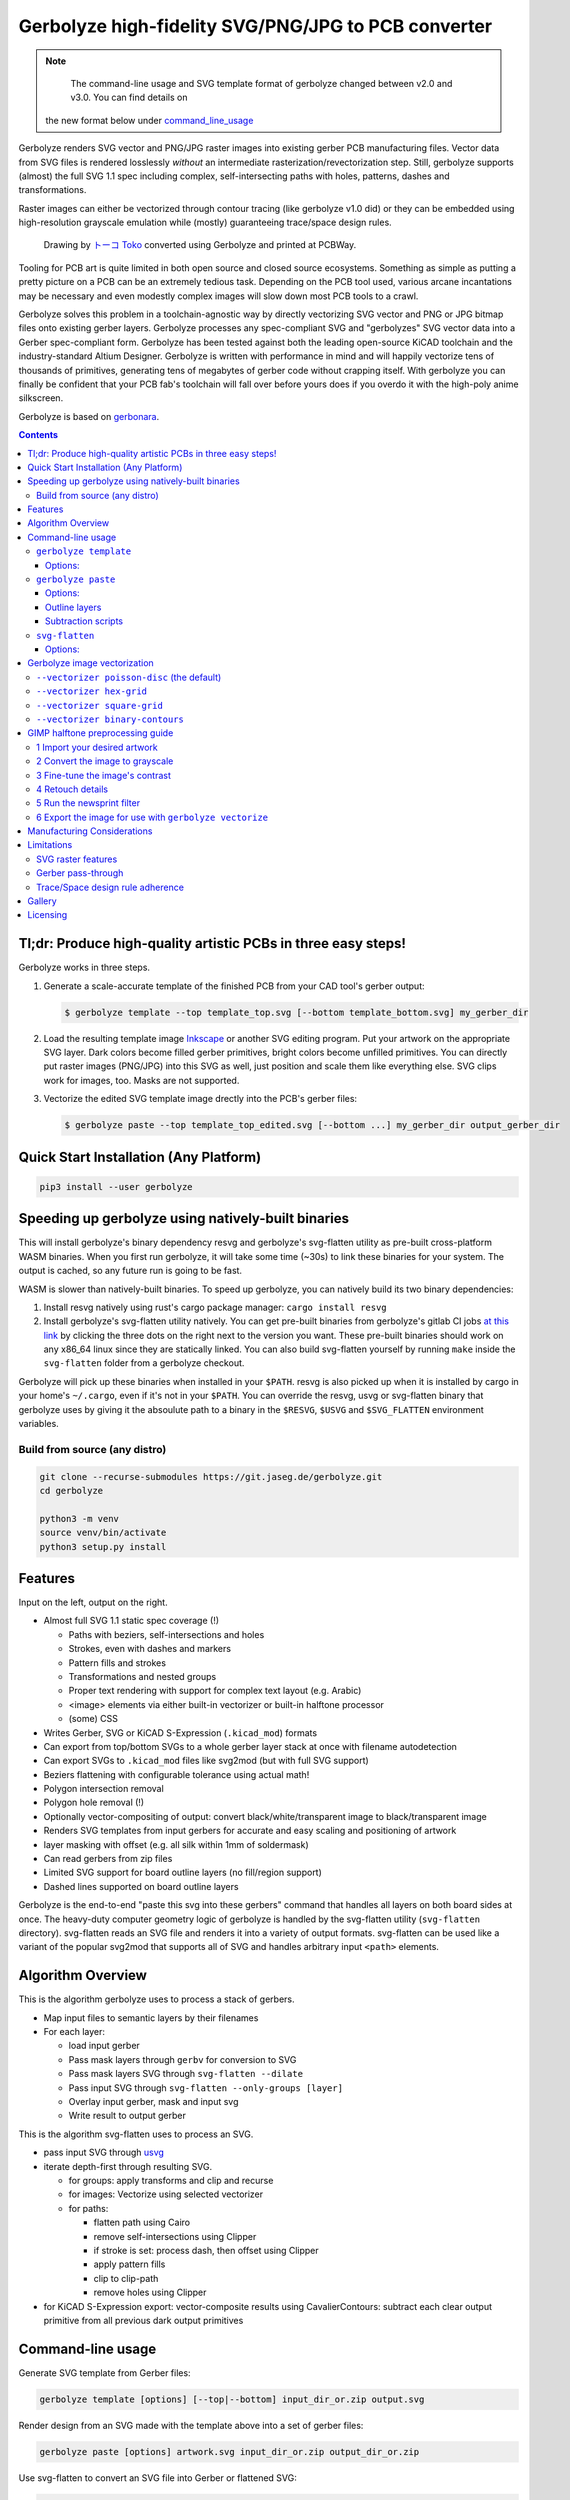 Gerbolyze high-fidelity SVG/PNG/JPG to PCB converter
====================================================

.. note::
    The command-line usage and SVG template format of gerbolyze changed between v2.0 and v3.0. You can find details on
   the new format below under command_line_usage_

Gerbolyze renders SVG vector and PNG/JPG raster images into existing gerber PCB manufacturing files. 
Vector data from SVG files is rendered losslessly *without* an intermediate rasterization/revectorization step.
Still, gerbolyze supports (almost) the full SVG 1.1 spec including complex, self-intersecting paths with holes,
patterns, dashes and transformations.

Raster images can either be vectorized through contour tracing (like gerbolyze v1.0 did) or they can be embedded using
high-resolution grayscale emulation while (mostly) guaranteeing trace/space design rules.

.. figure:: pics/pcbway_sample_02_small.jpg
  :width: 800px

  Drawing by `トーコ Toko <https://twitter.com/fluffy2038/status/1317231121269104640>`__ converted using Gerbolyze and printed at PCBWay.


Tooling for PCB art is quite limited in both open source and closed source ecosystems. Something as simple as putting a
pretty picture on a PCB can be an extremely tedious task. Depending on the PCB tool used, various arcane incantations
may be necessary and even modestly complex images will slow down most PCB tools to a crawl.

Gerbolyze solves this problem in a toolchain-agnostic way by directly vectorizing SVG vector and PNG or JPG bitmap files
onto existing gerber layers. Gerbolyze processes any spec-compliant SVG and "gerbolyzes" SVG vector data into a Gerber
spec-compliant form. Gerbolyze has been tested against both the leading open-source KiCAD toolchain and the
industry-standard Altium Designer. Gerbolyze is written with performance in mind and will happily vectorize tens of
thousands of primitives, generating tens of megabytes of gerber code without crapping itself. With gerbolyze you can
finally be confident that your PCB fab's toolchain will fall over before yours does if you overdo it with the high-poly
anime silkscreen.

Gerbolyze is based on gerbonara_.

.. image:: pics/process-overview.png
  :width: 800px

.. contents::

Tl;dr: Produce high-quality artistic PCBs in three easy steps!
--------------------------------------------------------------

Gerbolyze works in three steps.

1. Generate a scale-accurate template of the finished PCB from your CAD tool's gerber output:
   
   .. code::
        
       $ gerbolyze template --top template_top.svg [--bottom template_bottom.svg] my_gerber_dir

2. Load the resulting template image Inkscape_ or another SVG editing program. Put your artwork on the appropriate SVG
   layer. Dark colors become filled gerber primitives, bright colors become unfilled primitives. You can directly put
   raster images (PNG/JPG) into this SVG as well, just position and scale them like everything else. SVG clips work for
   images, too. Masks are not supported.

3. Vectorize the edited SVG template image drectly into the PCB's gerber files:

   .. code::

        $ gerbolyze paste --top template_top_edited.svg [--bottom ...] my_gerber_dir output_gerber_dir

Quick Start Installation (Any Platform)
---------------------------------------

.. code-block:: shell

    pip3 install --user gerbolyze

Speeding up gerbolyze using natively-built binaries
---------------------------------------------------

This will install gerbolyze's binary dependency resvg and gerbolyze's svg-flatten utility as pre-built cross-platform
WASM binaries. When you first run gerbolyze, it will take some time (~30s) to link these binaries for your system. The
output is cached, so any future run is going to be fast.

WASM is slower than natively-built binaries. To speed up gerbolyze, you can natively build its two binary dependencies:

1. Install resvg natively using rust's cargo package manager: ``cargo install resvg``
2. Install gerbolyze's svg-flatten utility natively. You can get pre-built binaries from gerbolyze's gitlab CI jobs `at
   this link <https://gitlab.com/gerbolyze/gerbolyze/-/pipelines?scope=tags&page=1>`__ by clicking the three dots on the
   right next to the version you want. These pre-built binaries should work on any x86_64 linux since they are
   statically linked. You can also build svg-flatten yourself by running ``make`` inside the ``svg-flatten`` folder from
   a gerbolyze checkout.

Gerbolyze will pick up these binaries when installed in your ``$PATH``. resvg is also picked up when it is installed by
cargo in your home's ``~/.cargo``, even if it's not in your ``$PATH``. You can override the resvg, usvg or svg-flatten
binary that gerbolyze uses by giving it the absoulute path to a binary in the ``$RESVG``, ``$USVG`` and ``$SVG_FLATTEN``
environment variables.


Build from source (any distro)
~~~~~~~~~~~~~~~~~~~~~~~~~~~~~~

.. code-block:: shell

    git clone --recurse-submodules https://git.jaseg.de/gerbolyze.git
    cd gerbolyze

    python3 -m venv
    source venv/bin/activate
    python3 setup.py install

Features
--------

Input on the left, output on the right.

.. image:: pics/test_svg_readme_composited.png
  :width: 800px

* Almost full SVG 1.1 static spec coverage (!)

  * Paths with beziers, self-intersections and holes
  * Strokes, even with dashes and markers
  * Pattern fills and strokes
  * Transformations and nested groups
  * Proper text rendering with support for complex text layout (e.g. Arabic)
  * <image> elements via either built-in vectorizer or built-in halftone processor
  * (some) CSS

* Writes Gerber, SVG or KiCAD S-Expression (``.kicad_mod``) formats
* Can export from top/bottom SVGs to a whole gerber layer stack at once with filename autodetection
* Can export SVGs to ``.kicad_mod`` files like svg2mod (but with full SVG support)
* Beziers flattening with configurable tolerance using actual math!
* Polygon intersection removal
* Polygon hole removal (!)
* Optionally vector-compositing of output: convert black/white/transparent image to black/transparent image
* Renders SVG templates from input gerbers for accurate and easy scaling and positioning of artwork
* layer masking with offset (e.g. all silk within 1mm of soldermask)
* Can read gerbers from zip files
* Limited SVG support for board outline layers (no fill/region support)
* Dashed lines supported on board outline layers

Gerbolyze is the end-to-end "paste this svg into these gerbers" command that handles all layers on both board sides at
once.  The heavy-duty computer geometry logic of gerbolyze is handled by the svg-flatten utility (``svg-flatten``
directory).  svg-flatten reads an SVG file and renders it into a variety of output formats. svg-flatten can be used like
a variant of the popular svg2mod that supports all of SVG and handles arbitrary input ``<path>`` elements.

Algorithm Overview
------------------

This is the algorithm gerbolyze uses to process a stack of gerbers.

* Map input files to semantic layers by their filenames
* For each layer:

  * load input gerber
  * Pass mask layers through ``gerbv`` for conversion to SVG
  * Pass mask layers SVG through ``svg-flatten --dilate``
  * Pass input SVG through ``svg-flatten --only-groups [layer]`` 
  * Overlay input gerber, mask and input svg
  * Write result to output gerber

This is the algorithm svg-flatten uses to process an SVG.

* pass input SVG through usvg_
* iterate depth-first through resulting SVG.

  * for groups: apply transforms and clip and recurse
  * for images: Vectorize using selected vectorizer
  * for paths:

    * flatten path using Cairo
    * remove self-intersections using Clipper
    * if stroke is set: process dash, then offset using Clipper
    * apply pattern fills
    * clip to clip-path
    * remove holes using Clipper

* for KiCAD S-Expression export: vector-composite results using CavalierContours: subtract each clear output primitive
  from all previous dark output primitives

Command-line usage
------------------
.. _command_line_usage:

Generate SVG template from Gerber files:

.. code-block:: shell

    gerbolyze template [options] [--top|--bottom] input_dir_or.zip output.svg

Render design from an SVG made with the template above into a set of gerber files:

.. code-block:: shell

    gerbolyze paste [options] artwork.svg input_dir_or.zip output_dir_or.zip

Use svg-flatten to convert an SVG file into Gerber or flattened SVG:

.. code-block:: shell

    svg-flatten [options] --format [gerber|svg] [input_file.svg] [output_file]

Use svg-flatten to convert an SVG file into the given layer of a KiCAD S-Expression (``.kicad_mod``) file:

.. code-block:: shell

    svg-flatten [options] --format kicad --sexp-layer F.SilkS --sexp-mod-name My_Module [input_file.svg] [output_file]

Use svg-flatten to convert an SVG file into a ``.kicad_mod`` with SVG layers fed into separate KiCAD layers based on
their IDs like the popular ``svg2mod`` is doing:

Note:
    Right now, the input SVG's layers must have *ids* that match up KiCAD's s-exp layer names. Note that when you name
    a layer in Inkscape that only sets a ``name`` attribute, but does not change the ID. In order to change the ID in
    Inkscape, you have to use Inkscape's "object properties" context menu function.

    Also note that svg-flatten expects the layer names KiCAD uses in their S-Expression format. These are *different* to
    the layer names KiCAD exposes in the UI (even though most of them match up!).

    For your convenience, there is an SVG template with all the right layer names and IDs located next to this README.

.. code-block:: shell

    svg-flatten [options] --format kicad --sexp-mod-name My_Module [input_file.svg] [output_file]

``gerbolyze template``
~~~~~~~~~~~~~~~~~~~~~~

Usage: ``gerbolyze template [OPTIONS] INPUT``

Generate SVG template for gerbolyze paste from gerber files.

INPUT may be a gerber file, directory of gerber files or zip file with gerber files. The output file contains a preview
image of the input gerbers to allow you to position your artwork, as well as prepared Inkscape layers corresponding to
each gerber layer. Simply place your artwork in this SVG template using Inkscape. Starting in v3.0, gerbolyze
automatically keeps track of which board side (top or bottom) is contained in an SVG template.

Options:
********
``--top | --bottom``
    Output top or bottom side template. This affects both the preview image and the prepared Inkscape layers.

``--vector | --raster``
    Embed preview renders into output file as SVG vector graphics instead of rendering them to PNG bitmaps. The
    resulting preview may slow down your SVG editor.

``--raster-dpi FLOAT``
    DPI for rastering preview

``--bbox TEXT``
    Output file bounding box. Format: "w,h" to force [w] mm by [h] mm output canvas OR "x,y,w,h" to force [w] mm by [h]
    mm output canvas with its bottom left corner at the given input gerber coördinates.


``gerbolyze paste``
~~~~~~~~~~~~~~~~~~~
(see `below <vectorization_>`__)

Usage: ``gerbolyze paste [OPTIONS] INPUT_GERBERS OVERLAY_SVG OUTPUT_GERBERS``

Render vector data and raster images from SVG file into gerbers. The SVG input file can be generated using ``gerbolyze
template`` and contains the name and board side of each layer. Note that for board outline layers, handling slightly
differs from other layers as PCB fabs do not support filled Gerber regions on these layers.

Options:
********

``--bbox TEXT``
    Output file bounding box. Format: "w,h" to force [w] mm by [h] mm output canvas OR "x,y,w,h" to force [w] mm by [h]
    mm output canvas with its bottom left corner at the given input gerber coördinates. This **must match the ``--bbox`` value given to
    template**!

``--subtract TEXT``
    Use user subtraction script from argument (see `below <subtraction_script_>`_)

``--no-subtract``
    Disable subtraction (see `below <subtraction_script_>`_)

``--dilate FLOAT``
    Default dilation for subtraction operations in mm (see `below <subtraction_script_>`_)

``--trace-space FLOAT``
    Passed through to svg-flatten, see `below <svg_flatten_>`__.

``--vectorizer TEXT``
    Passed through to svg-flatten, see `its description below <svg_flatten_>`__. Also have a look at `the examples below <vectorization_>`_.

``--vectorizer-map TEXT``
    Passed through to svg-flatten, see `below <svg_flatten_>`__.

``--exclude-groups TEXT``
    Passed through to svg-flatten, see `below <svg_flatten_>`__.


.. _outline_layers:

Outline layers
**************

Outline layers require special handling since PCB fabs do not support filled G36/G37 polygons on these layers. The main
difference between normal layers and outline layers is how strokes are handled. On outline layers, strokes are
translated to normal Gerber draw commands (D01, D02 etc.) with an aperture set to the stroke's width instead of tracing
them to G36/G37 filled regions. This means that on outline layers, SVG end caps and line join types do not work: All
lines are redered with round joins and end caps.

One exception from this are patterns, which work as expected for both fills and strokes with full support for joins and
end caps.

Dashed strokes are supported on outline layers and can be used to make easy mouse bites.

.. _subtraction_script:

Subtraction scripts
*******************

.. image:: pics/subtract_example.png
  :width: 800px

Subtraction scripts tell ``gerbolyze paste`` to remove an area around certain input layers to from an overlay layer.
When a input layer is given in the subtraction script, gerbolyze will dilate (extend outwards) everything on this input
layer and remove it from the target overlay layer. By default, Gerbolyze subtracts the mask layer from the silk layer to
make sure there are no silk primitives that overlap bare copper, and subtracts each input layer from its corresponding
overlay to make sure the two do not overlap. In the picture above you can see both at work: The overlay contains
halftone primitives all over the place. The subtraction script has cut out an area around all pads (mask layer) and all
existing silkscreen. You can turn off this behavior by passing ``--no-subtract`` or pass your own "script".

The syntax of these scripts is:

.. code-block::

    {target layer} -= {source layer} {dilation} [; ...]

The target layer must be ``out.{layer name}`` and the source layer ``in.{layer name}``. The layer names are gerbolyze's
internal layer names, i.e.: ``paste, silk, mask, copper, outline, drill``

The dilation value is optional, but can be a float with a leading ``+`` or ``-``. If given, before subtraction the
source layer's features will be extended by that many mm. If not given, the dilation defaults to the value given by
``--dilate`` if given or 0.1 mm otherwise. To disable dilation, simply pass ``+0`` here.

Multiple commands can be separated by semicolons ``;`` or line breaks.

The default subtraction script is:

.. code-block::

    out.silk -= in.mask
    out.silk -= in.silk+0.5
    out.mask -= in.mask+0.5
    out.copper -= in.copper+0.5

.. _svg_flatten:

``svg-flatten``
~~~~~~~~~~~~~~~

Usage: ``svg-flatten [OPTIONS]... [INPUT_FILE] [OUTPUT_FILE]``

Specify ``-`` for stdin/stdout.

Options:
********

``-h, --help``
    Print help and exit

``-v, --version``
    Print version and exit

``-o, --format``
    Output format. Supported: gerber, gerber-outline (for board outline layers), svg, s-exp (KiCAD S-Expression)

``-p, --precision``
    Number of decimal places use for exported coordinates (gerber: 1-9, SVG: >=0). Note that not all gerber viewers are
    happy with too many digits. 5 or 6 is a reasonable choice.

``--clear-color``
    SVG color to use in SVG output for "clear" areas (default: white)

``--dark-color``
    SVG color to use in SVG output for "dark" areas (default: black)

``-f, --flip-gerber-polarity``
    Flip polarity of all output gerber primitives for --format gerber.

``-d, --trace-space``
    Minimum feature size of elements in vectorized graphics (trace/space) in mm. Default: 0.1mm.

``--no-header``
    Do not export output format header/footer, only export the primitives themselves

``--flatten``
    Flatten output so it only consists of non-overlapping white polygons. This perform composition at the vector level.
    Potentially slow. This defaults to on when using KiCAD S-Exp export because KiCAD does not know polarity or colors.

``--no-flatten``
    Disable automatic flattening for KiCAD S-Exp export

``--dilate``
    Dilate output gerber primitives by this amount in mm. Used for masking out other layers.

``-g, --only-groups``
    Comma-separated list of group IDs to export.

``-b, --vectorizer``
    Vectorizer to use for bitmap images. One of poisson-disc (default), hex-grid, square-grid, binary-contours,
    dev-null. Have a look at `the examples below <vectorization_>`_.

``--vectorizer-map``
    Map from image element id to vectorizer. Overrides --vectorizer.  Format: id1=vectorizer,id2=vectorizer,...

    You can use this to set a certain vectorizer for specific images, e.g. if you want to use both halftone
    vectorization and contour tracing in the same SVG. Note that you can set an ``<image>`` element's SVG ID from within
    Inkscape though the context menu's Object Properties tool.

``--force-svg``
    Force SVG input irrespective of file name

``--force-png``
    Force bitmap graphics input irrespective of file name

``-s, --size``
    Bitmap mode only: Physical size of output image in mm. Format: 12.34x56.78

``--sexp-mod-name``
    Module name for KiCAD S-Exp output. This is a mandatory argument if using S-Exp output.

``--sexp-layer``
    Layer for KiCAD S-Exp output. Defaults to auto-detect layers from SVG layer/top-level group IDs. If given, SVG
    groups and layers are completely ignored and everything is simply vectorized into this layer, though you cna still
    use ``-g`` for group selection.

``-a, --preserve-aspect-ratio``
    Bitmap mode only: Preserve aspect ratio of image. Allowed values are meet, slice. Can also parse full SVG
    preserveAspectRatio syntax.

``--no-usvg``
    Do not preprocess input using usvg (do not use unless you know *exactly* what you're doing)

``--usvg-dpi``
    Passed through to usvg's --dpi, in case the input file has different ideas of DPI than usvg has.

``--scale``
    Scale input svg lengths by this factor (-o gerber only).

``-e, --exclude-groups``
    Comma-separated list of group IDs to exclude from export. Takes precedence over --only-groups.

.. _vectorization:

Gerbolyze image vectorization
-----------------------------

Gerbolyze has two built-in strategies to translate pixel images into vector images. One is its built-in halftone
processor that tries to approximate grayscale. The other is its built-in binary vectorizer that traces contours in
black-and-white images. Below are examples for the four options.

The vectorizers can be used in isolation through ``svg-flatten`` with either an SVG input that contains an image or a
PNG/JPG input.

The vectorizer can be controlled globally using the ``--vectorizer`` flag in both ``gerbolyze`` and ``svg-flatten``. It
can also be set on a per-image basis in both using ``--vectorizer-map [image svg id]=[option]["," ...]``.

.. for f in vec_*.png; convert -background white -gravity center $f -resize 500x500 -extent 500x500 (basename -s .png $f)-square.png; end
.. for vec in hexgrid square poisson contours; convert vec_"$vec"_whole-square.png vec_"$vec"_detail-square.png -background transparent -splice 25x0+0+0 +append -chop 25x0+0+0 vec_"$vec"_composited.png; end

``--vectorizer poisson-disc`` (the default) 
~~~~~~~~~~~~~~~~~~~~~~~~~~~~~~~~~~~~~~~~~~~

.. image:: pics/vec_poisson_composited.png
  :width: 800px

``--vectorizer hex-grid``
~~~~~~~~~~~~~~~~~~~~~~~~~

.. image:: pics/vec_hexgrid_composited.png
  :width: 800px

``--vectorizer square-grid``
~~~~~~~~~~~~~~~~~~~~~~~~~~~~

.. image:: pics/vec_square_composited.png
  :width: 800px

``--vectorizer binary-contours``
~~~~~~~~~~~~~~~~~~~~~~~~~~~~~~~~

.. image:: pics/vec_contours_composited.png
  :width: 800px

The binary contours vectorizer requires a black-and-white binary input image. As you can see, like every bitmap tracer
it will produce some artifacts. For artistic input this is usually not too bad as long as the input data is
high-resolution. Antialiased edges in the input image are not only OK, they may even help with an accurate
vectorization.

GIMP halftone preprocessing guide
---------------------------------

Gerbolyze has its own built-in halftone processor, but you can also use the high-quality "newsprint" filter built into
GIMP_ instead if you like. This section will guide you through this. The PNG you get out of this can then be fed into
gerbolyze using ``--vectorizer binary-contours``.

1 Import your desired artwork
~~~~~~~~~~~~~~~~~~~~~~~~~~~~~

Though anime or manga pictures are highly recommended, you can use any image including photographs. Be careful to select
a picture with comparatively low detail that remains recognizable at very low resolution. While working on a screen this
is hard to vizualize, but the grain resulting from the low resolution of a PCB's silkscreen is quite coarse.

.. image:: screenshots/02import02.png
  :width: 800px

2 Convert the image to grayscale
~~~~~~~~~~~~~~~~~~~~~~~~~~~~~~~~

.. image:: screenshots/06grayscale.png
  :width: 800px

3 Fine-tune the image's contrast
~~~~~~~~~~~~~~~~~~~~~~~~~~~~~~~~

To look well on the PCB, contrast is critical. If your source image is in color, you may have lost some contrast during
grayscale conversion. Now is the time to retouch that using the GIMP's color curve tool.

When using the GIMP's newsprint filter, bright grays close to white and dark grays close to black will cause very small
dots that might be beyond your PCB manufacturer's maximum resolution. To control this case, add small steps at the ends
of the grayscale value curve as shown (exaggerated) in the picture below. These steps saturate very bright grays to
white and very dark grays to black while preserving the values in the middle.

.. image:: screenshots/08curve_cut.png
  :width: 800px

4 Retouch details
~~~~~~~~~~~~~~~~~

Therer might be small details that don't look right yet, such as the image's background color or small highlights that
merge into the background now. You can manually change the color of any detail now using the GIMP's flood-fill tool.

If you don't want the image's background to show up on the final PCB at all, just make it black.

Particularly on low-resolution source images it may make sense to apply a blur with a radius similar to the following
newsprint filter's cell size (10px) to smooth out the dot pattern generated by the newsprint filter.

.. image:: screenshots/09retouch.png
  :width: 800px

In the following example, I retouched the highlights in the hair of the character in the picture to make them completely
white instead of light-gray, so they still stand out nicely in the finished picture.

.. image:: screenshots/10retouched.png
  :width: 800px

5 Run the newsprint filter
~~~~~~~~~~~~~~~~~~~~~~~~~~

Now, run the GIMP's newsprint filter, under filters, distorts, newsprint.

The first important settings is the spot size, which should be larger than your PCB's minimum detail size (about 10px
with ``gerbolyze render`` default settings for good-quality silkscreen). In general the cheap and fast standard option of chinese PCB houses will require a larger detail size, but when you order specialty options like large size, 4-layer or non-green color along with a longer turnaround time you'll get much better-quality silk screen.

The second important setting is oversampling, which should be set to four or slightly higher. This improves the result
of the edge reconstruction of ``gerbolyze vectorize``.

.. image:: screenshots/11newsprint.png
  :width: 800px

The following are examples on the detail resulting from the newsprint filter.

.. image:: screenshots/12newsprint.png
  :width: 800px

6 Export the image for use with ``gerbolyze vectorize``
~~~~~~~~~~~~~~~~~~~~~~~~~~~~~~~~~~~~~~~~~~~~~~~~~~~~~~~

Simply export the image as a PNG file. Below are some pictures of the output ``gerbolyze vectorize`` produced for this
example.

.. image:: screenshots/14result_cut.png
  :width: 800px

.. image:: screenshots/15result_cut.png
  :width: 800px

Manufacturing Considerations
----------------------------

The main consideration when designing artwork for PCB processes is the processes' trace/space design rule. The two
things you can do here is one, to be creative with graphical parts of the design and avoid extremely narrow lines,
wedges or other thin features that will not come out well. Number two is to keep detail in raster images several times
larger than the manufacturing processes native capability. For example, to target a trace/space design rule of 100 µm,
the smallest detail in embedded raster graphics should not be much below 1mm.

Gerbolyze's halftone vectorizers have built-in support for trace/space design rules. While they can still produce small
artifacts that violate these rules, their output should be close enough to satifsy board houses and close enough for the
result to look good. The way gerbolyze does this is to clip the halftone cell's values to zero whenevery they get too
small, and to forcefully split or merge two neighboring cells when they get too close. While this process introduces
slight steps at the top and bottom of grayscale response, for most inputs these are not noticeable.

On the other hand, for SVG vector elements as well as for traced raster images, Gerbolyze cannot help with these design
rules. There is no heuristic that would allow Gerbolyze to non-destructively "fix" a design here, so all that's on the
roadmap here is to eventually include a gerber-level design rule checker.

As far as board houses go, I have made good experiences with the popular Chinese board houses. In my experience, JLC
will just produce whatever you send them with little fucks being given about design rule adherence or validity of the
input gerbers. This is great if you just want artistic circuit boards without much of a hassle, and you don't care if
they come out exactly as you imagined. The worst I've had happen was when an older version of gerbolyze generated
polygons with holes assuming standard fill-rule processing. The in the board house's online gerber viewer things looked
fine, and neither did they complain during file review. However, the resulting boards looked completely wrong because
all the dark halftones were missing.

PCBWay on the other hand has a much more rigurous file review process. They <em>will</em> complain when you throw
illegal garbage gerbers at them, and they will helpfully guide you through your design rule violations. In this way you
get much more of a professional service from them and for designs that have to be functional their higher level of
scrutiny definitely is a good thing. For the design you saw in the first picture in this article, I ended up begging
them to just plot my files if it doesn't physically break their machines and to their credit, while they seemed unhappy
about it they did it and the result looks absolutely stunning.

PCBWay is a bit more expensive on their lowest-end offering than JLC, but I found that for anything else (large boards,
multi-layer, gold plating etc.) their prices match. PCBWay offers a much broader range of manufacturing options such as
flexible circuit boards, multi-layer boards, thick or thin substrates and high-temperature substrates.

When in doubt about how your design is going to come out on the board, do not hesitate to contact your board house. Most
of the end customer-facing online PCB services have a number of different factories that do a number of different
fabrication processes for them depending on order parameters. Places like PCBWay have exceptional quality control and
good customer service, but that is mostly focused on the technical aspects of the PCB. If you rely on visual aspects
like silkscreen uniformity or solder mask color that is a strong no concern to everyone else in the electronics
industry, you may find significant variations between manufacturers or even between orders with the same manufacturer
and you may encounter challenges communicating your requirements.

Limitations
-----------

SVG raster features
~~~~~~~~~~~~~~~~~~~

Currently, SVG masks and filters are not supported. Though SVG is marketed as a "vector graphics format", these two
features are really raster primitives that all SVG viewers perform at the pixel level after rasterization. Since
supporting these would likely not end up looking like what you want, it is not a planned feature. If you need masks or
filters, simply export the relevant parts of the SVG as a PNG then include that in your template.

Gerber pass-through
~~~~~~~~~~~~~~~~~~~

Since gerbolyze has to composite your input gerbers with its own output, it has to fully parse and re-serialize them.
gerbolyze uses pcb-tools_ and pcb-tools-extension_ for all its gerber parsing needs. Both seem well-written, but likely
not free of bugs. This means that in rare cases information may get lost during this round trip. Thus, *always* check
the output files for errors before submitting them to production.

Gerbolyze is provided without any warranty, but still please open an issue or `send me an email
<mailto:gerbolyze@jaseg.de>`__ if you find any errors or inconsistencies. 

Trace/Space design rule adherence
~~~~~~~~~~~~~~~~~~~~~~~~~~~~~~~~~

While the grayscale halftone vectorizers do a reasonable job adhering to a given trace/space design rule, they can still
produce small parts of output that violate it. For the contour vectorizer as well as for all SVG primitives, you are
responsible for adhering to design rules yourself as there is no algorithm that gerboyze could use to "fix" its input.

A design rule checker is planned as a future addition to gerbolyze, but is not yet part of it. If in doubt, talk to your
fab and consider doing a test run of your design before ordering assembled boards ;)

Gallery
-------

.. image:: pics/sample3.jpg
  :width: 400px

Licensing
---------

This tool is licensed under the rather radical AGPLv3 license. Briefly, this means that you have to provide users of a
webapp using this tool in the backend with this tool's source.

I get that some people have issues with the AGPL. In case this license prevents you from using this software, please
send me `an email <mailto:agpl.sucks@jaseg.de>`__ and I can grant you an exception. I want this software to be useful to as
many people as possible and I wouldn't want the license to be a hurdle to anyone. OTOH I see a danger of some cheap
board house just integrating a fork into their webpage without providing their changes back upstream, and I want to
avoid that so the default license is still AGPL.

.. _usvg: https://github.com/RazrFalcon/resvg
.. _Inkscape: https://inkscape.org/
.. _pcb-tools: https://github.com/curtacircuitos/pcb-tools
.. _pcb-tools-extension: https://github.com/opiopan/pcb-tools-extension
.. _GIMP: https://gimp.org/
.. _gerbonara: https://gitlab.com/gerbolyze/gerbonara

